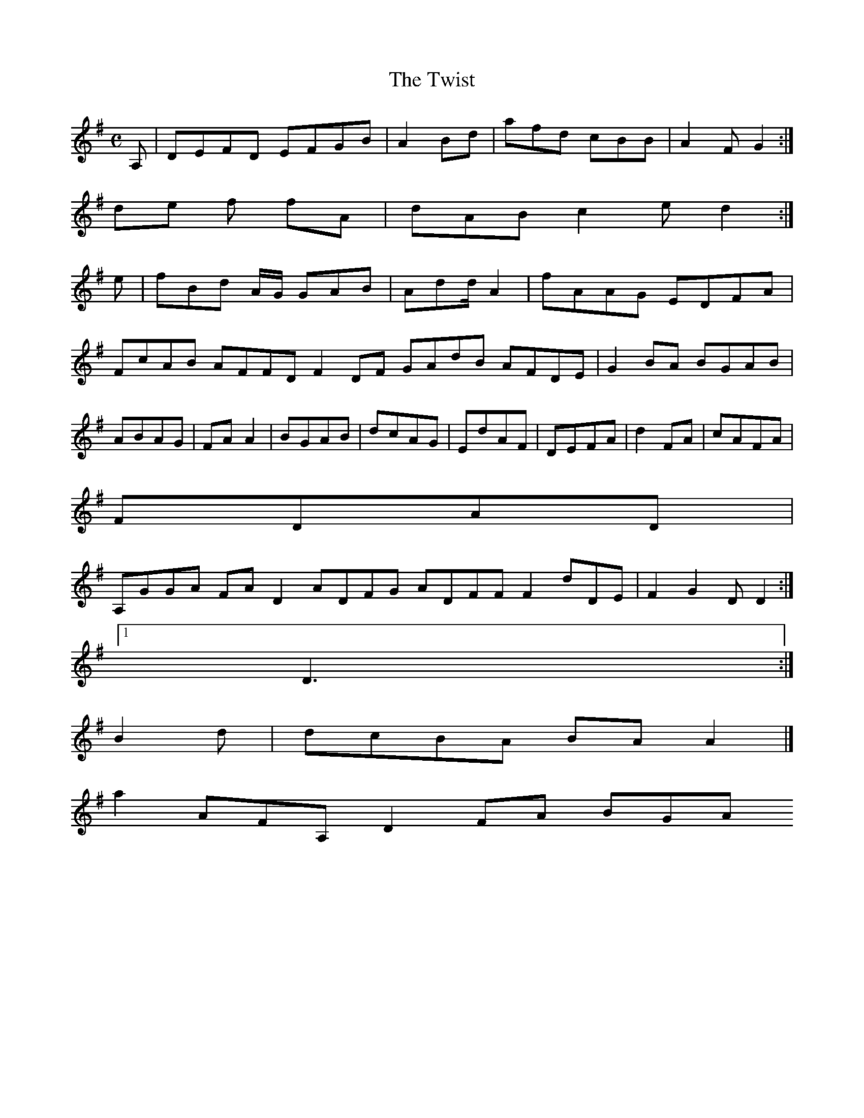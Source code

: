 X:127
T:The Twist
Z: id:dc-reel-117
M:C
L:1/8
K:D Mixolydian
A,|DEFD EFGB|A2Bd|afd cBB|A2F G2:|!
de f fA|dAB c2e d2:|!
e|fBd A/G/ GAB|Add/A2|fAAG EDFA|!
FcAB AFFD F2DF GAdB AFDE|G2BA BGAB|ABAG|FAA2|BGAB|dcAG|EdAF|DEFA|d2FA|cAFA|!
FDAD|!
A,GGA FAD2 ADFG ADFF F2dDE|F2G2 DD2:|!
[1 D3:|!
B2d|dcBA BAA2|]!
a2 AFA, D2FA BGA